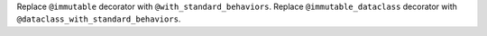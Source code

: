 Replace ``@immutable`` decorator with ``@with_standard_behaviors``.
Replace ``@immutable_dataclass`` decorator with
``@dataclass_with_standard_behaviors``.

